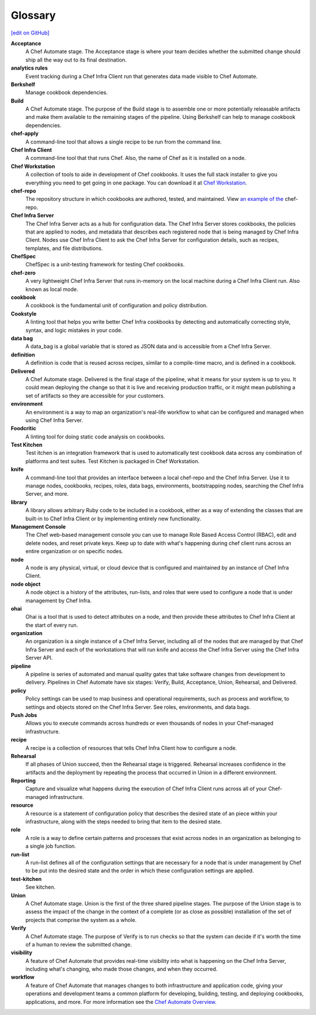 =====================================================
Glossary
=====================================================
`[edit on GitHub] <https://github.com/chef/chef-web-docs/blob/master/chef_master/source/glossary.rst>`__

**Acceptance**
   A Chef Automate stage. The Acceptance stage is where your team decides whether the submitted change should ship all the way out to its final destination.

**analytics rules**
   Event tracking during a Chef Infra Client run that generates data made visible to Chef Automate.

**Berkshelf**
   Manage cookbook dependencies.

**Build**
   A Chef Automate stage. The purpose of the Build stage is to assemble one or more potentially releasable artifacts and make them available to the remaining stages of the pipeline. Using Berkshelf can help to manage cookbook dependencies.

**chef-apply**
   A command-line tool that allows a single recipe to be run from the command line.

**Chef Infra Client**
   A command-line tool that that runs Chef. Also, the name of Chef as it is installed on a node.

**Chef Workstation**
   A collection of tools to aide in development of Chef cookbooks. It uses the full stack installer to give you everything you need to get going in one package. You can download it at `Chef Workstation <https://downloads.chef.io/chef-workstation/>`__.

**chef-repo**
   The repository structure in which cookbooks are authored, tested, and maintained. View `an example of the <https://github.com/chef/chef-repo>`__ chef-repo.

**Chef Infra Server**
   The Chef Infra Server acts as a hub for configuration data. The Chef Infra Server stores cookbooks, the policies that are applied to nodes, and metadata that describes each registered node that is being managed by Chef Infra Client. Nodes use Chef Infra Client to ask the Chef Infra Server for configuration details, such as recipes, templates, and file distributions.

**ChefSpec**
   ChefSpec is a unit-testing framework for testing Chef cookbooks.

**chef-zero**
   A very lightweight Chef Infra Server that runs in-memory on the local machine during a Chef Infra Client run. Also known as local mode.

**cookbook**
   A cookbook is the fundamental unit of configuration and policy distribution.

**Cookstyle**
   A linting tool that helps you write better Chef Infra cookbooks by detecting and automatically correcting style, syntax, and logic mistakes in your code.

**data bag**
   A data_bag is a global variable that is stored as JSON data and is accessible from a Chef Infra Server.

**definition**
   A definition is code that is reused across recipes, similar to a compile-time macro, and is defined in a cookbook.

**Delivered**
   A Chef Automate stage. Delivered is the final stage of the pipeline, what it means for your system is up to you. It could mean deploying the change so that it is live and receiving production traffic, or it might mean publishing a set of artifacts so they are accessible for your customers.

**environment**
   An environment is a way to map an organization's real-life workflow to what can be configured and managed when using Chef Infra Server.

**Foodcritic**
   A linting tool for doing static code analysis on cookbooks.

**Test Kitchen**
   Test itchen is an integration framework that is used to automatically test cookbook data across any combination of platforms and test suites. Test Kitchen is packaged in Chef Workstation.

**knife**
   A command-line tool that provides an interface between a local chef-repo and the Chef Infra Server. Use it to manage nodes, cookbooks, recipes, roles, data bags, environments, bootstrapping nodes, searching the Chef Infra Server, and more.

**library**
   A library allows arbitrary Ruby code to be included in a cookbook, either as a way of extending the classes that are built-in to Chef Infra Client or by implementing entirely new functionality.

**Management Console**
   The Chef web-based management console you can use to manage Role Based Access Control (RBAC), edit and delete nodes, and reset private keys. Keep up to date with what's happening during chef client runs across an entire organization or on specific nodes.

**node**
   A node is any physical, virtual, or cloud device that is configured and maintained by an instance of Chef Infra Client.

**node object**
   A node object is a history of the attributes, run-lists, and roles that were used to configure a node that is under management by Chef Infra.

**ohai**
   Ohai is a tool that is used to detect attributes on a node, and then provide these attributes to Chef Infra Client at the start of every run.

**organization**
   An organization is a single instance of a Chef Infra Server, including all of the nodes that are managed by that Chef Infra Server and each of the workstations that will run knife and access the Chef Infra Server using the Chef Infra Server API.

**pipeline**
   A pipeline is series of automated and manual quality gates that take software changes from development to delivery. Pipelines in Chef Automate have six stages: Verify, Build, Acceptance, Union, Rehearsal, and Delivered.

**policy**
   Policy settings can be used to map business and operational requirements, such as process and workflow, to settings and objects stored on the Chef Infra Server. See roles, environments, and data bags.

**Push Jobs**
   Allows you to execute commands across hundreds or even thousands of nodes in your Chef-managed infrastructure.

**recipe**
   A recipe is a collection of resources that tells Chef Infra Client how to configure a node.

**Rehearsal**
   If all phases of Union succeed, then the Rehearsal stage is triggered. Rehearsal increases confidence in the artifacts and the deployment by repeating the process that occurred in Union in a different environment.

**Reporting**
   Capture and visualize what happens during the execution of Chef Infra Client runs across all of your Chef-managed infrastructure.

**resource**
   A resource is a statement of configuration policy that describes the desired state of an piece within your infrastructure, along with the steps needed to bring that item to the desired state.

**role**
   A role is a way to define certain patterns and processes that exist across nodes in an organization as belonging to a single job function.

**run-list**
   A run-list defines all of the configuration settings that are necessary for a node that is under management by Chef to be put into the desired state and the order in which these configuration settings are applied.

**test-kitchen**
   See kitchen.

**Union**
  A Chef Automate stage. Union is the first of the three shared pipeline stages. The purpose of the Union stage is to assess the impact of the change in the context of a complete (or as close as possible) installation of the set of projects that comprise the system as a whole.

**Verify**
  A Chef Automate stage. The purpose of Verify is to run checks so that the system can decide if it's worth the time of a human to review the submitted change.

**visibility**
   A feature of Chef Automate that provides real-time visibility into what is happening on the Chef Infra Server, including what's changing, who made those changes, and when they occurred.

**workflow**
   A feature of Chef Automate that manages changes to both infrastructure and application code, giving your operations and development teams a common platform for developing, building, testing, and deploying cookbooks, applications, and more. For more information see the `Chef Automate Overview </chef_automate.html>`__.
